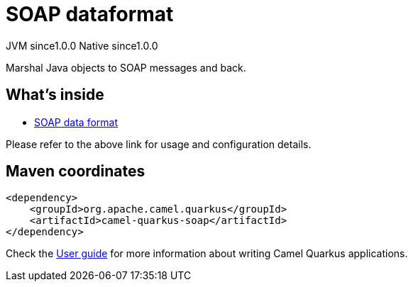 // Do not edit directly!
// This file was generated by camel-quarkus-maven-plugin:update-extension-doc-page

= SOAP dataformat
:page-aliases: extensions/soap.adoc
:cq-artifact-id: camel-quarkus-soap
:cq-native-supported: true
:cq-status: Stable
:cq-description: Marshal Java objects to SOAP messages and back.
:cq-deprecated: false
:cq-jvm-since: 1.0.0
:cq-native-since: 1.0.0

[.badges]
[.badge-key]##JVM since##[.badge-supported]##1.0.0## [.badge-key]##Native since##[.badge-supported]##1.0.0##

Marshal Java objects to SOAP messages and back.

== What's inside

* https://camel.apache.org/components/latest/dataformats/soapjaxb-dataformat.html[SOAP data format]

Please refer to the above link for usage and configuration details.

== Maven coordinates

[source,xml]
----
<dependency>
    <groupId>org.apache.camel.quarkus</groupId>
    <artifactId>camel-quarkus-soap</artifactId>
</dependency>
----

Check the xref:user-guide/index.adoc[User guide] for more information about writing Camel Quarkus applications.
